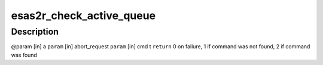 .. -*- coding: utf-8; mode: rst -*-
.. src-file: drivers/scsi/esas2r/esas2r_main.c

.. _`esas2r_check_active_queue`:

esas2r_check_active_queue
=========================

.. c:function:: int esas2r_check_active_queue(struct esas2r_adapter *a, struct esas2r_request **abort_request, struct scsi_cmnd *cmd, struct list_head *queue)

    to abort.

    :param struct esas2r_adapter \*a:
        *undescribed*

    :param struct esas2r_request \*\*abort_request:
        *undescribed*

    :param struct scsi_cmnd \*cmd:
        *undescribed*

    :param struct list_head \*queue:
        *undescribed*

.. _`esas2r_check_active_queue.description`:

Description
-----------

@param [in] a
\ ``param``\  [in] abort_request
\ ``param``\  [in] cmd
t
\ ``return``\  0 on failure, 1 if command was not found, 2 if command was found

.. This file was automatic generated / don't edit.

